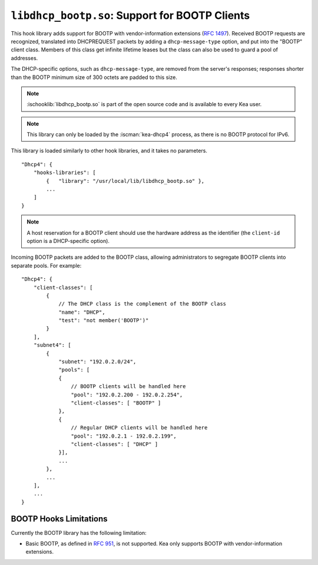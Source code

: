 .. ischooklib:: libdhcp_bootp.so
.. _hooks-bootp:

``libdhcp_bootp.so``: Support for BOOTP Clients
===============================================

This hook library adds support for BOOTP with vendor-information extensions
(`RFC 1497 <https://tools.ietf.org/html/rfc1497>`__). Received BOOTP
requests are recognized, translated into DHCPREQUEST packets by adding
a ``dhcp-message-type`` option, and put into the "BOOTP" client class.
Members of this class get infinite lifetime leases but the class can
also be used to guard a pool of addresses.

The DHCP-specific options, such as ``dhcp-message-type``, are removed from
the server's responses; responses shorter than the BOOTP minimum
size of 300 octets are padded to this size.

.. note::

    :ischooklib:`libdhcp_bootp.so` is part of the open source code and is
    available to every Kea user.

.. note::

   This library can only be loaded by the :iscman:`kea-dhcp4` process,
   as there is no BOOTP protocol for IPv6.

This library is loaded similarly to other hook libraries, and
it takes no parameters.

::

    "Dhcp4": {
        "hooks-libraries": [
            {   "library": "/usr/local/lib/libdhcp_bootp.so" },
            ...
        ]
    }

.. note::

   A host reservation for a BOOTP client should use the hardware address
   as the identifier (the ``client-id`` option is a DHCP-specific option).

.. _hooks-bootp-config:

Incoming BOOTP packets are added to the BOOTP class, allowing administrators
to segregate BOOTP clients into separate pools. For example:

::

   "Dhcp4": {
       "client-classes": [
           {
               // The DHCP class is the complement of the BOOTP class
               "name": "DHCP",
               "test": "not member('BOOTP')"
           }
       ],
       "subnet4": [
           {
               "subnet": "192.0.2.0/24",
               "pools": [
               {
                   // BOOTP clients will be handled here
                   "pool": "192.0.2.200 - 192.0.2.254",
                   "client-classes": [ "BOOTP" ]
               },
               {
                   // Regular DHCP clients will be handled here
                   "pool": "192.0.2.1 - 192.0.2.199",
                   "client-classes": [ "DHCP" ]
               }],
               ...
           },
           ...
       ],
       ...
   }


.. _hooks-bootp-limitations:

BOOTP Hooks Limitations
~~~~~~~~~~~~~~~~~~~~~~~

Currently the BOOTP library has the following limitation:

- Basic BOOTP, as defined in `RFC 951
  <https://tools.ietf.org/html/rfc951>`__, is not supported. Kea only
  supports BOOTP with vendor-information extensions.
